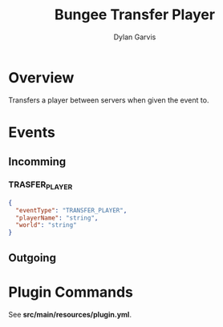 #+title: Bungee Transfer Player
#+author: Dylan Garvis
#+email: Dylan@Garvis.dev

* Overview
Transfers a player between servers when given the event to.

* Events
** Incomming
*** TRASFER_PLAYER
#+begin_src json
{
  "eventType": "TRANSFER_PLAYER",
  "playerName": "string",
  "world": "string"
}
#+end_src
** Outgoing
* Plugin Commands
See *src/main/resources/plugin.yml*.
